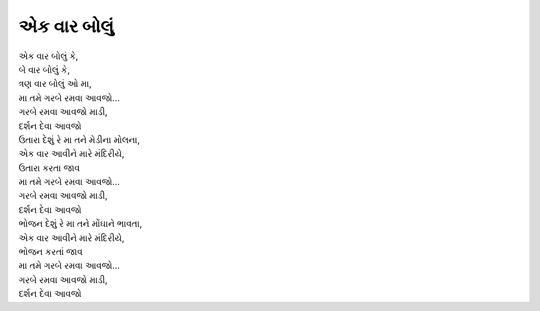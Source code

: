 એક વાર બોલું
------------

| એક વાર બોલું કે,
| બે વાર બોલું કે,
| ત્રણ વાર બોલું ઓ મા,
| |મા|
| |ગરબે|
| |દર્શન|

| ઉતારા દેશું રે મા તને મેડીના મોલના,
| એક વાર આવીને મારે મંદિરીયે,
| ઉતારા કરતા જાવ
| |મા|
| |ગરબે|
| |દર્શન|

| ભોજન દેશું રે મા તને મોંઘાને ભાવતા,
| એક વાર આવીને મારે મંદિરીયે,
| ભોજન કરતાં જાવ
| |મા|
| |ગરબે|
| |દર્શન|

.. |મા| replace:: મા તમે ગરબે રમવા આવજો…
.. |ગરબે| replace:: ગરબે રમવા આવજો માડી,
.. |દર્શન| replace:: દર્શન દેવા આવજો
